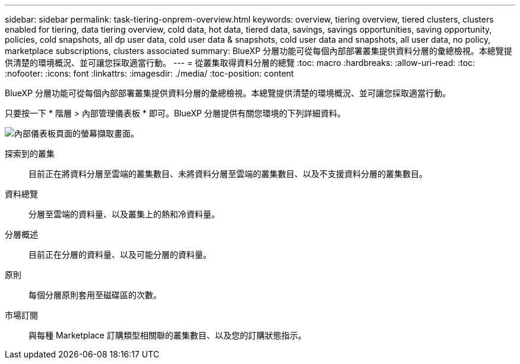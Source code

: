 ---
sidebar: sidebar 
permalink: task-tiering-onprem-overview.html 
keywords: overview, tiering overview, tiered clusters, clusters enabled for tiering, data tiering overview, cold data, hot data, tiered data, savings, savings opportunities, saving opportunity, policies, cold snapshots, all dp user data, cold user data & snapshots, cold user data and snapshots, all user data, no policy, marketplace subscriptions, clusters associated 
summary: BlueXP 分層功能可從每個內部部署叢集提供資料分層的彙總檢視。本總覽提供清楚的環境概況、並可讓您採取適當行動。 
---
= 從叢集取得資料分層的總覽
:toc: macro
:hardbreaks:
:allow-uri-read: 
:toc: 
:nofooter: 
:icons: font
:linkattrs: 
:imagesdir: ./media/
:toc-position: content


[role="lead"]
BlueXP 分層功能可從每個內部部署叢集提供資料分層的彙總檢視。本總覽提供清楚的環境概況、並可讓您採取適當行動。

只要按一下 * 階層 > 內部管理儀表板 * 即可。BlueXP 分層提供有關您環境的下列詳細資料。

image:screenshot_tiering_onprem_dashboard.png["內部儀表板頁面的螢幕擷取畫面。"]

探索到的叢集:: 目前正在將資料分層至雲端的叢集數目、未將資料分層至雲端的叢集數目、以及不支援資料分層的叢集數目。
資料總覽:: 分層至雲端的資料量、以及叢集上的熱和冷資料量。
分層概述:: 目前正在分層的資料量、以及可能分層的資料量。
原則:: 每個分層原則套用至磁碟區的次數。
市場訂閱:: 與每種 Marketplace 訂購類型相關聯的叢集數目、以及您的訂購狀態指示。

